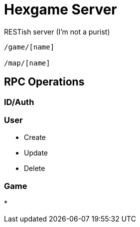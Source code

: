 = Hexgame Server

RESTish server (I'm not a purist)

----
/game/[name]

/map/[name]

----


== RPC Operations

=== ID/Auth

=== User

* Create
* Update
* Delete


=== Game

* 
